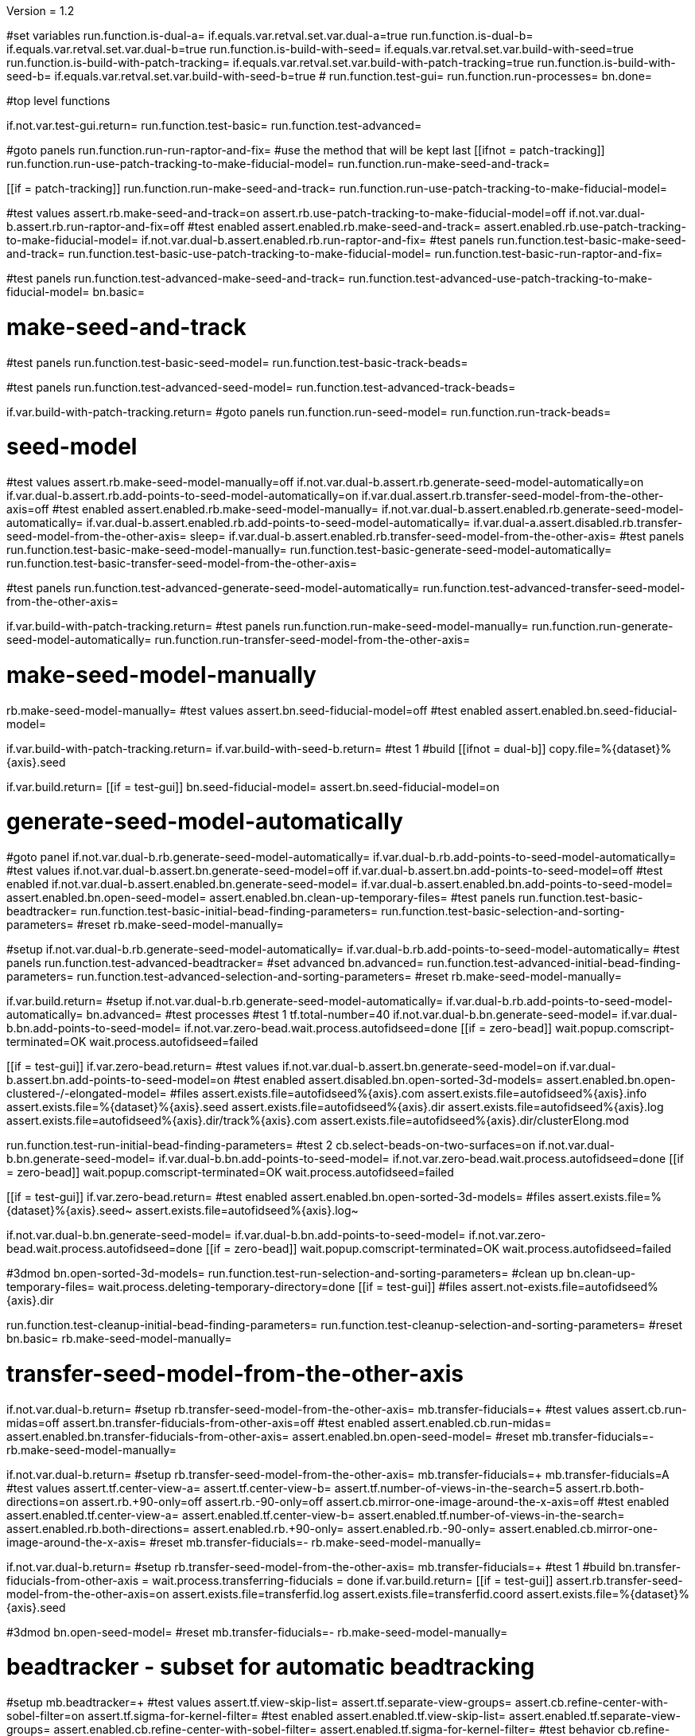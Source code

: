 Version = 1.2

[function = main]
#set variables
run.function.is-dual-a=
if.equals.var.retval.set.var.dual-a=true
run.function.is-dual-b=
if.equals.var.retval.set.var.dual-b=true
run.function.is-build-with-seed=
if.equals.var.retval.set.var.build-with-seed=true
run.function.is-build-with-patch-tracking=
if.equals.var.retval.set.var.build-with-patch-tracking=true
run.function.is-build-with-seed-b=
if.equals.var.retval.set.var.build-with-seed-b=true
#
run.function.test-gui=
run.function.run-processes=
bn.done=

#top level functions

[function = test-gui]
if.not.var.test-gui.return=
run.function.test-basic=
run.function.test-advanced=

[function = run-processes]
#goto panels
run.function.run-run-raptor-and-fix=
#use the method that will be kept last
[[ifnot = patch-tracking]]
  run.function.run-use-patch-tracking-to-make-fiducial-model=
  run.function.run-make-seed-and-track=
[[]]
[[if = patch-tracking]]
  run.function.run-make-seed-and-track=
  run.function.run-use-patch-tracking-to-make-fiducial-model=
[[]]

[function = test-basic]
#test values
assert.rb.make-seed-and-track=on
assert.rb.use-patch-tracking-to-make-fiducial-model=off
if.not.var.dual-b.assert.rb.run-raptor-and-fix=off
#test enabled
assert.enabled.rb.make-seed-and-track=
assert.enabled.rb.use-patch-tracking-to-make-fiducial-model=
if.not.var.dual-b.assert.enabled.rb.run-raptor-and-fix=
#test panels
run.function.test-basic-make-seed-and-track=
run.function.test-basic-use-patch-tracking-to-make-fiducial-model=
run.function.test-basic-run-raptor-and-fix=

[function = test-advanced]
#test panels
run.function.test-advanced-make-seed-and-track=
run.function.test-advanced-use-patch-tracking-to-make-fiducial-model=
bn.basic=

# make-seed-and-track

[function = test-basic-make-seed-and-track]
#test panels
run.function.test-basic-seed-model=
run.function.test-basic-track-beads=

[function = test-advanced-make-seed-and-track]
#test panels
run.function.test-advanced-seed-model=
run.function.test-advanced-track-beads=

[function = run-make-seed-and-track]
if.var.build-with-patch-tracking.return=
#goto panels
run.function.run-seed-model=
run.function.run-track-beads=

# seed-model

[function = test-basic-seed-model]
#test values
assert.rb.make-seed-model-manually=off
if.not.var.dual-b.assert.rb.generate-seed-model-automatically=on
if.var.dual-b.assert.rb.add-points-to-seed-model-automatically=on
if.var.dual.assert.rb.transfer-seed-model-from-the-other-axis=off
#test enabled
assert.enabled.rb.make-seed-model-manually=
if.not.var.dual-b.assert.enabled.rb.generate-seed-model-automatically=
if.var.dual-b.assert.enabled.rb.add-points-to-seed-model-automatically=
if.var.dual-a.assert.disabled.rb.transfer-seed-model-from-the-other-axis=
sleep=
if.var.dual-b.assert.enabled.rb.transfer-seed-model-from-the-other-axis=
#test panels
run.function.test-basic-make-seed-model-manually=
run.function.test-basic-generate-seed-model-automatically=
run.function.test-basic-transfer-seed-model-from-the-other-axis=

[function = test-advanced-seed-model]
#test panels
run.function.test-advanced-generate-seed-model-automatically=
run.function.test-advanced-transfer-seed-model-from-the-other-axis=

[function = run-seed-model]
if.var.build-with-patch-tracking.return=
#test panels
run.function.run-make-seed-model-manually=
run.function.run-generate-seed-model-automatically=
run.function.run-transfer-seed-model-from-the-other-axis=

# make-seed-model-manually

[function = test-basic-make-seed-model-manually]
rb.make-seed-model-manually=
#test values
assert.bn.seed-fiducial-model=off
#test enabled
assert.enabled.bn.seed-fiducial-model=

[function = run-make-seed-model-manually]
if.var.build-with-patch-tracking.return=
if.var.build-with-seed-b.return=
#test 1
#build
[[ifnot = dual-b]]
  copy.file=%{dataset}%{axis}.seed
[[]]
if.var.build.return=
[[if = test-gui]]
  bn.seed-fiducial-model=
  assert.bn.seed-fiducial-model=on
[[]]

# generate-seed-model-automatically

[function = test-basic-generate-seed-model-automatically]
#goto panel
if.not.var.dual-b.rb.generate-seed-model-automatically=
if.var.dual-b.rb.add-points-to-seed-model-automatically=
#test values
if.not.var.dual-b.assert.bn.generate-seed-model=off
if.var.dual-b.assert.bn.add-points-to-seed-model=off
#test enabled
if.not.var.dual-b.assert.enabled.bn.generate-seed-model=
if.var.dual-b.assert.enabled.bn.add-points-to-seed-model=
assert.enabled.bn.open-seed-model=
assert.enabled.bn.clean-up-temporary-files=
#test panels
run.function.test-basic-beadtracker=
run.function.test-basic-initial-bead-finding-parameters=
run.function.test-basic-selection-and-sorting-parameters=
#reset
rb.make-seed-model-manually=

[function = test-advanced-generate-seed-model-automatically]
#setup
if.not.var.dual-b.rb.generate-seed-model-automatically=
if.var.dual-b.rb.add-points-to-seed-model-automatically=
#test panels
run.function.test-advanced-beadtracker=
#set advanced
bn.advanced=
run.function.test-advanced-initial-bead-finding-parameters=
run.function.test-advanced-selection-and-sorting-parameters=
#reset
rb.make-seed-model-manually=

[function = run-generate-seed-model-automatically]
if.var.build.return=
#setup
if.not.var.dual-b.rb.generate-seed-model-automatically=
if.var.dual-b.rb.add-points-to-seed-model-automatically=
bn.advanced=
#test processes
#test 1
tf.total-number=40
if.not.var.dual-b.bn.generate-seed-model=
if.var.dual-b.bn.add-points-to-seed-model=
if.not.var.zero-bead.wait.process.autofidseed=done
[[if = zero-bead]]
  wait.popup.comscript-terminated=OK
  wait.process.autofidseed=failed
[[]]
[[if = test-gui]]
  if.var.zero-bead.return=
  #test values
  if.not.var.dual-b.assert.bn.generate-seed-model=on
  if.var.dual-b.assert.bn.add-points-to-seed-model=on
  #test enabled
  assert.disabled.bn.open-sorted-3d-models=
  assert.enabled.bn.open-clustered-/-elongated-model=
  #files
  assert.exists.file=autofidseed%{axis}.com
  assert.exists.file=autofidseed%{axis}.info
  assert.exists.file=%{dataset}%{axis}.seed
  assert.exists.file=autofidseed%{axis}.dir
  assert.exists.file=autofidseed%{axis}.log
  assert.exists.file=autofidseed%{axis}.dir/track%{axis}.com
  assert.exists.file=autofidseed%{axis}.dir/clusterElong.mod
[[]]
run.function.test-run-initial-bead-finding-parameters=
#test 2
cb.select-beads-on-two-surfaces=on
if.not.var.dual-b.bn.generate-seed-model=
if.var.dual-b.bn.add-points-to-seed-model=
if.not.var.zero-bead.wait.process.autofidseed=done
[[if = zero-bead]]
  wait.popup.comscript-terminated=OK
  wait.process.autofidseed=failed
[[]]
[[if = test-gui]]
  if.var.zero-bead.return=
  #test enabled
  assert.enabled.bn.open-sorted-3d-models=
  #files
  assert.exists.file=%{dataset}%{axis}.seed~
  assert.exists.file=autofidseed%{axis}.log~
[[]]
if.not.var.dual-b.bn.generate-seed-model=
if.var.dual-b.bn.add-points-to-seed-model=
if.not.var.zero-bead.wait.process.autofidseed=done
[[if = zero-bead]]
  wait.popup.comscript-terminated=OK
  wait.process.autofidseed=failed
[[]]
#3dmod
bn.open-sorted-3d-models=
run.function.test-run-selection-and-sorting-parameters=
#clean up
bn.clean-up-temporary-files=
wait.process.deleting-temporary-directory=done
[[if = test-gui]]
  #files
  assert.not-exists.file=autofidseed%{axis}.dir
[[]]
run.function.test-cleanup-initial-bead-finding-parameters=
run.function.test-cleanup-selection-and-sorting-parameters=
#reset
bn.basic=
rb.make-seed-model-manually=

# transfer-seed-model-from-the-other-axis

[function = test-basic-transfer-seed-model-from-the-other-axis]
if.not.var.dual-b.return=
#setup
rb.transfer-seed-model-from-the-other-axis=
mb.transfer-fiducials=+
#test values
assert.cb.run-midas=off
assert.bn.transfer-fiducials-from-other-axis=off
#test enabled
assert.enabled.cb.run-midas=
assert.enabled.bn.transfer-fiducials-from-other-axis=
assert.enabled.bn.open-seed-model=
#reset
mb.transfer-fiducials=-
rb.make-seed-model-manually=

[function = test-advanced-transfer-seed-model-from-the-other-axis]
if.not.var.dual-b.return=
#setup
rb.transfer-seed-model-from-the-other-axis=
mb.transfer-fiducials=+
mb.transfer-fiducials=A
#test values
assert.tf.center-view-a=
assert.tf.center-view-b=
assert.tf.number-of-views-in-the-search=5
assert.rb.both-directions=on
assert.rb.+90-only=off
assert.rb.-90-only=off
assert.cb.mirror-one-image-around-the-x-axis=off
#test enabled
assert.enabled.tf.center-view-a=
assert.enabled.tf.center-view-b=
assert.enabled.tf.number-of-views-in-the-search=
assert.enabled.rb.both-directions=
assert.enabled.rb.+90-only=
assert.enabled.rb.-90-only=
assert.enabled.cb.mirror-one-image-around-the-x-axis=
#reset
mb.transfer-fiducials=-
rb.make-seed-model-manually=

[function = run-transfer-seed-model-from-the-other-axis]
if.not.var.dual-b.return=
#setup
rb.transfer-seed-model-from-the-other-axis=
mb.transfer-fiducials=+
#test 1
#build
bn.transfer-fiducials-from-other-axis =
wait.process.transferring-fiducials = done
if.var.build.return=
[[if = test-gui]]
  assert.rb.transfer-seed-model-from-the-other-axis=on
  assert.exists.file=transferfid.log
  assert.exists.file=transferfid.coord
  assert.exists.file=%{dataset}%{axis}.seed
[[]]
#3dmod
bn.open-seed-model=
#reset
mb.transfer-fiducials=-
rb.make-seed-model-manually=

# beadtracker - subset for automatic beadtracking

[function = test-basic-beadtracker]
#setup
mb.beadtracker=+
#test values
assert.tf.view-skip-list=
assert.tf.separate-view-groups=
assert.cb.refine-center-with-sobel-filter=on
assert.tf.sigma-for-kernel-filter=
#test enabled
assert.enabled.tf.view-skip-list=
assert.enabled.tf.separate-view-groups=
assert.enabled.cb.refine-center-with-sobel-filter=
assert.enabled.tf.sigma-for-kernel-filter=
#test behavior
cb.refine-center-with-sobel-filter=
assert.disabled.tf.sigma-for-kernel-filter=
cb.refine-center-with-sobel-filter=
#reset
mb.beadtracker=-

[function = test-advanced-beadtracker]
#setup
mb.beadtracker=+
mb.beadtracker.1=A
#test values
assert.cb.light-fiducial-markers=off
#test enabled
assert.enabled.cb.light-fiducial-markers=
#reset
mb.beadtracker=-

# initial-bead-finding-parameters

[function = test-basic-initial-bead-finding-parameters]
#test values
assert.cb.use-boundary-model=off
assert.cb.exclude-inside-boundary-contours=off
#test enabled
assert.enabled.cb.use-boundary-model=
assert.disabled.bn.create/edit-boundary-model=
assert.disabled.cb.exclude-inside-boundary-contours=
assert.disabled.bn.open-initial-bead-model=
#test behavior
cb.use-boundary-model=
assert.enabled.bn.create/edit-boundary-model=
cb.use-boundary-model=

[function = test-advanced-initial-bead-finding-parameters]
#setup
assert.enabled.bn.basic=
#test values
assert.tf.borders-in-x-&-y=
assert.tf.estimated-number-of-beads-in-sample=
assert.tf.minimum-spacing=0.85
assert.tf.fraction-of-peaks-to-store=1.0
#test enabled
assert.enabled.tf.borders-in-x-&-y=
assert.enabled.tf.estimated-number-of-beads-in-sample=
assert.enabled.tf.minimum-spacing=
assert.enabled.tf.fraction-of-peaks-to-store=

[function = test-run-initial-bead-finding-parameters]
if.var.build.return=
[[if = test-gui]]
  if.var.zero-bead.return=
  #test enabled/disabled
  assert.enabled.bn.open-initial-bead-model=
[[]]
#3dmod
bn.open-initial-bead-model=

[function = test-cleanup-initial-bead-finding-parameters]
if.var.build.return=
[[if = test-gui]]
  #test enabled/disabled
  assert.disabled.bn.open-initial-bead-model=
[[]]

# selection-and-sorting-parameters

[function = test-basic-selection-and-sorting-parameters]
#test values
assert.rb.total-number=on
assert.tf.total-number=
assert.rb.density=off
assert.tf.density=
assert.cb.select-beads-on-two-surfaces=off
if.not.var.dual-b.assert.cb.add-beads-to-existing-model=off
if.var.dual-b.assert.cb.add-beads-to-existing-model=on
#test enabled
assert.enabled.rb.total-number=
assert.enabled.tf.total-number=
assert.enabled.rb.density=
assert.disabled.tf.density=
assert.enabled.cb.select-beads-on-two-surfaces=
assert.enabled.cb.add-beads-to-existing-model=
assert.disabled.bn.open-sorted-3d-models=

[function = test-advanced-selection-and-sorting-parameters]
assert.enabled.bn.basic=
#test values
assert.tf.ignore-sorting-in-tracked-models=
assert.tf.drop-tracked-models=
assert.tf.maximum-ratio-between-surfaces=
assert.cb.allow-clustered-beads=off
assert.cb.allow-elongated-beads-of-severity=off
assert.sp.allow-elongated-beads-of-severity=1
#test enabled
assert.disabled.tf.ignore-sorting-in-tracked-models=
assert.enabled.tf.drop-tracked-models=
assert.enabled.tf.maximum-ratio-between-surfaces=
assert.enabled.cb.allow-clustered-beads=
assert.enabled.cb.allow-elongated-beads-of-severity=
assert.disabled.sp.allow-elongated-beads-of-severity=
assert.disabled.bn.open-clustered-/-elongated-model=
#test behavior
cb.allow-elongated-beads-of-severity=
assert.enabled.sp.allow-elongated-beads-of-severity=
cb.allow-elongated-beads-of-severity=

[function = test-run-selection-and-sorting-parameters]
if.var.build.return=
[[if = test-gui]]
  if.var.zero-bead.return=
  #test enabled
  assert.enabled.bn.open-sorted-3d-models=
  assert.enabled.bn.open-clustered-/-elongated-model=
[[]]
#3dmod
bn.open-sorted-3d-models=
bn.open-clustered-/-elongated-model=

[function = test-cleanup-selection-and-sorting-parameters]
if.var.build.return=
[[if = test-gui]]
  #test enabled
  assert.disabled.bn.open-sorted-3d-models=
  assert.disabled.bn.open-clustered-/-elongated-model=
[[]]


# track-beads

[function = test-basic-track-beads]
#setup
tb.seed-model.1=
#open panel
mb.beadtracker=+
#test values
assert.tf.view-skip-list=
assert.tf.separate-view-groups=
assert.cb.refine-center-with-sobel-filter=on
assert.tf.sigma-for-kernel-filter=
assert.cb.fill-seed-model-gaps=on
assert.cb.local-tracking=on
assert.tf.local-area-size=1000
assert.tf.max-#-views-to-include-in-align=
assert.bn.track-seed-model=off
assert.bn.fix-fiducial-model=off
assert.bn.track-with-fiducial-model-as-seed=off
#test enabled
assert.enabled.tf.view-skip-list=
assert.enabled.tf.separate-view-groups=
assert.enabled.cb.refine-center-with-sobel-filter=
assert.enabled.tf.sigma-for-kernel-filter=
assert.enabled.cb.fill-seed-model-gaps=
assert.enabled.cb.local-tracking=
assert.enabled.tf.local-area-size=
assert.enabled.tf.max-#-views-to-include-in-align=
assert.enabled.bn.track-seed-model=
assert.enabled.bn.fix-fiducial-model=
assert.enabled.bn.track-with-fiducial-model-as-seed=
#test behavior
cb.refine-center-with-sobel-filter=
assert.disabled.tf.sigma-for-kernel-filter=
cb.refine-center-with-sobel-filter=
#close panel
mb.beadtracker=-
#reset
tb.seed-model=

[function = test-advanced-track-beads]
#setup
tb.seed-model.1=
#open panel
mb.beadtracker=+
#set advanced
mb.beadtracker.1=A
#test values
assert.tf.tilt-angle-group-size=7
assert.tf.non-default-tilt-angle-groups=
assert.tf.magnification-group-size=5
assert.tf.non-default-magnification-groups=
assert.tf.minimum-#-of-views-for-tilt-alignment=4
if.not.var.zero-bead.assert.tf.unbinned-bead-diameter=%{unbinned-bead-diameter}
if.var.zero-bead.assert.tf.unbinned-bead-diameter=%{unbinned-bead-diameter-zero-bead}
assert.cb.light-fiducial-markers=off
assert.tf.minimum-beads-in-area=8
assert.tf.minimum-beads-overlapping=5
assert.tf.rounds-of-tracking=2
assert.tf.minimum-tilt-range-for-finding-axis=10.0
assert.tf.minimum-tilt-range-for-finding-angles=20.0
assert.tf.search-box-size=%{search-box-size}
#test enabled
assert.enabled.tf.tilt-angle-group-size=
assert.enabled.tf.non-default-tilt-angle-groups=
assert.enabled.tf.magnification-group-size=
assert.enabled.tf.non-default-magnification-groups=
assert.enabled.tf.minimum-#-of-views-for-tilt-alignment=
assert.enabled.tf.unbinned-bead-diameter=
assert.enabled.cb.light-fiducial-markers=
assert.enabled.tf.minimum-beads-in-area=
assert.enabled.tf.minimum-beads-overlapping=
assert.enabled.tf.rounds-of-tracking=
assert.enabled.tf.minimum-tilt-range-for-finding-axis=
assert.enabled.tf.minimum-tilt-range-for-finding-angles=
assert.enabled.tf.search-box-size=
#test panels
run.function.test-advanced-expert-parameters=
#close panel
mb.beadtracker=-
#reset
tb.seed-model=

[function = run-track-beads]
#setup
tb.seed-model.1=
mb.beadtracker=+
#test 1
#build
bn.track-seed-model=
if.not.var.zero-bead.wait.process.tracking-fiducials=done
[[if = zero-bead]]
  wait.popup.comscript-terminated=OK
  wait.process.tracking-fiducials=failed
[[]]
if.var.build.return=
#test 2
[[if = test-gui]]
  #Test validation
  tf.view-skip-list=abc
  bn.track-seed-model=
  wait.popup.field-validation-failed=OK
  assert.disabled.bn.kill-process=
  tf.view-skip-list=
[[]]
#test 3
cb.local-tracking=off
bn.track-seed-model=
if.not.var.zero-bead.wait.process.tracking-fiducials=done
[[if = zero-bead]]
  wait.popup.comscript-terminated=OK
  wait.process.tracking-fiducials=failed
[[]]
[[if = test-gui]]
  if.var.zero-bead.return=
  assert.exists.file=track%{axis}.com
  assert.exists.file=track%{axis}.log
  assert.exists.file=%{dataset}%{axis}.fid
[[]]
#test 4
cb.refine-center-with-sobel-filter=off
bn.track-seed-model=
if.not.var.zero-bead.wait.process.tracking-fiducials=done
[[if = zero-bead]]
  wait.popup.comscript-terminated=OK
  wait.process.tracking-fiducials=failed
[[]]
[[if = test-gui]]
  if.var.zero-bead.return=
  assert.exists.file=track%{axis}.log~
  assert.exists.file=%{dataset}%{axis}.fid~
[[]]
cb.refine-center-with-sobel-filter=on
#test 5
bn.track-with-fiducial-model-as-seed=
if.not.var.zero-bead.wait.process.tracking-fiducials=done
if.var.zero-bead.wait.popup.process-failed=OK
[[if = test-gui]]
  if.var.zero-bead.return=
  assert.exists.file=track%{axis}.com
  assert.exists.file=track%{axis}.log
  assert.exists.file=%{dataset}%{axis}.fid
[[]]
#test 6
bn.track-with-fiducial-model-as-seed=
if.not.var.zero-bead.wait.process.tracking-fiducials=done
if.var.zero-bead.wait.popup.process-failed=OK
[[if = test-gui]]
  if.var.zero-bead.return=
  assert.exists.file=track%{axis}.log~
[[]]
#test 7
bn.fix-fiducial-model=
sleep=
[[if = test-gui]]
  if.var.zero-bead.return=
  #Test after run
  assert.bn.track-seed-model=on
  assert.bn.track-with-fiducial-model-as-seed=on
[[]]
#fix dataset
copy.file=%{dataset}%{axis}.fid
#reset
mb.beadtracker=-
tb.seed-model=

# expert-parameters

[function = test-advanced-expert-parameters]
#setup
mb.expert-parameters=+
#test values
assert.tf.maximum-#-of-views-for-fiducial-avg=4
assert.tf.fiducial-extrapolation-limits=7,3
assert.tf.rescue-attempt-criteria=0.6,1.0
assert.tf.distance-criterion-for-rescue=10.0
assert.tf.rescue-relaxation-factors=0.7,0.9
assert.tf.first-pass-residual-limit-for-deletion=2.5
assert.tf.second-pass-density-relaxation=0.9
assert.tf.second-pass-maximum-rescue-distance=2.5
assert.tf.residual-change-limits=9,5
assert.tf.deletion-residual-parameters=0.04,2.0
#test enabled
assert.enabled.tf.maximum-#-of-views-for-fiducial-avg=
assert.enabled.tf.fiducial-extrapolation-limits=
assert.enabled.tf.rescue-attempt-criteria=
assert.enabled.tf.distance-criterion-for-rescue=
assert.enabled.tf.rescue-relaxation-factors=
assert.enabled.tf.first-pass-residual-limit-for-deletion=
assert.enabled.tf.second-pass-density-relaxation=
assert.enabled.tf.second-pass-maximum-rescue-distance=
assert.enabled.tf.residual-change-limits=
assert.enabled.tf.deletion-residual-parameters=
#close panel
mb.expert-parameters=-

# use-patch-tracking-to-make-fiducial-model

[function = test-basic-use-patch-tracking-to-make-fiducial-model]
#setup
rb.use-patch-tracking-to-make-fiducial-model=
#test values
assert.tf.size-of-patches=300,300
assert.rb.fractional-overlap-of-patches=on
assert.tf.fractional-overlap-of-patches=0.33,0.33
assert.rb.number-of-patches=off
assert.tf.number-of-patches=
assert.cb.use-boundary-model=off
assert.sp.iterations-to-increase-subpixel-accuracy=1
assert.cb.break-contours-into-pieces-with-overlap=off
assert.tf.break-contours-into-pieces-with-overlap=4
assert.rb.use-default-length=on
assert.rb.use-length=off
assert.tf.use-length=
assert.tf.pixels-to-trim=%{pixels-to-trim}
assert.tf.x-axis-min=
assert.tf.max=
assert.tf.y-axis-min=
assert.tf.max.1=
assert.bn.track-patches=off
assert.bn.recut-or-restore-contours=off
#test enabled
assert.enabled.tf.size-of-patches=
assert.enabled.rb.fractional-overlap-of-patches=
assert.enabled.tf.fractional-overlap-of-patches=
assert.enabled.rb.number-of-patches=
assert.disabled.tf.number-of-patches=
assert.enabled.cb.use-boundary-model=
assert.disabled.bn.create-boundary-model=
assert.enabled.sp.iterations-to-increase-subpixel-accuracy=
assert.enabled.cb.break-contours-into-pieces-with-overlap=
assert.disabled.tf.break-contours-into-pieces-with-overlap=
assert.disabled.rb.use-default-length=
assert.disabled.rb.use-length=
assert.disabled.tf.use-length=
assert.enabled.tf.pixels-to-trim=
assert.enabled.tf.x-axis-min=
assert.enabled.tf.max=
assert.enabled.tf.y-axis-min=
assert.enabled.tf.max.1=
assert.enabled.bn.track-patches=
assert.enabled.bn.open-tracked-patches=
assert.enabled.bn.recut-or-restore-contours=
#reset
rb.make-seed-and-track=

[function = test-advanced-use-patch-tracking-to-make-fiducial-model]
assert.enabled.bn.basic=
#setup
rb.use-patch-tracking-to-make-fiducial-model=
#test values
assert.tf.limits-on-shifts-from-correlation=
assert.tf.tilt-angle-offset=
assert.tf.low-frequency-rolloff-sigma=0.03
assert.tf.high-frequency-cutoff-radius=0.25
assert.tf.high-frequency-rolloff-sigma=0.05
assert.tf.pixels-to-pad=
assert.tf.pixels-to-taper=
assert.tf.test-output=
assert.tf.view-range=
assert.tf.views-to-skip=
#test enabled
assert.enabled.tf.limits-on-shifts-from-correlation=
assert.enabled.tf.tilt-angle-offset=
assert.enabled.tf.low-frequency-rolloff-sigma=
assert.enabled.tf.high-frequency-cutoff-radius=
assert.enabled.tf.high-frequency-rolloff-sigma=
assert.enabled.tf.pixels-to-pad=
assert.enabled.tf.pixels-to-taper=
assert.enabled.tf.test-output=
assert.enabled.tf.view-range=
assert.enabled.tf.views-to-skip=
#reset
rb.make-seed-and-track=

[function = run-use-patch-tracking-to-make-fiducial-model]
if.var.build-with-seed.return=
#setup
rb.use-patch-tracking-to-make-fiducial-model=
#test 1
#build
[[ifnot = montage]]
  tf.size-of-patches=200,200
[[]]
cb.use-boundary-model=on
copy.file=%{dataset}%{axis}_ptbound.mod
bn.create-boundary-model=
cb.break-contours-into-pieces-with-overlap=off
bn.track-patches=
wait.process.cross-correlating-stack=done
if.var.build.return=
assert.exists.file=xcorr_pt%{axis}.com
assert.exists.file=xcorr%{axis}.com
assert.exists.file=xcorr_pt%{axis}.log
assert.exists.file=%{dataset}%{axis}.fid
#test 2
[[if = test-gui]]
  #test field validation
  cb.break-contours-into-pieces-with-overlap=on
  tf.break-contours-into-pieces-with-overlap=4abc
  bn.track-patches=
  wait.popup.field-validation-failed=OK
  assert.disabled.bn.kill-process=
  tf.break-contours-into-pieces-with-overlap=4
  cb.break-contours-into-pieces-with-overlap=off
[[]]
#test 3
cb.break-contours-into-pieces-with-overlap=on
sp.iterations-to-increase-subpixel-accuracy=2
bn.track-patches=
wait.process.cross-correlating-stack=done
assert.exists.file=xcorr_pt%{axis}.log~
assert.exists.file=%{dataset}%{axis}.fid~
#test 4
cb.break-contours-into-pieces-with-overlap=off
bn.recut-or-restore-contours=
wait.process.restoring-contours=done
#test 5
cb.break-contours-into-pieces-with-overlap=on
bn.recut-or-restore-contours=
wait.process.recutting-contours=done
#reset
rb.make-seed-and-track=

# run-raptor-and-fix

[function = test-basic-run-raptor-and-fix]
if.var.axis.return=b
#setup
rb.run-raptor-and-fix=
#test values
assert.rb.run-against-the-coarse-aligned-stack=on
assert.rb.run-against-the-raw-stack=off
assert.tf.#-of-beads-to-choose=
assert.tf.unbinned-bead-diameter=%{int-unbinned-bead-diameter}
assert.bn.run-raptor=off
assert.bn.use-raptor-result-as-fiducial-model=off
#test enabled
assert.enabled.rb.run-against-the-coarse-aligned-stack=
if.not.var.montage.assert.enabled.rb.run-against-the-raw-stack=
if.var.montage.assert.disabled.rb.run-against-the-raw-stack=
assert.enabled.bn.open-stack-in-3dmod=
assert.enabled.tf.#-of-beads-to-choose=
assert.enabled.tf.unbinned-bead-diameter=
assert.enabled.bn.run-raptor=
assert.enabled.bn.open-raptor-model-in-3dmod=
assert.enabled.bn.use-raptor-result-as-fiducial-model=
#reset
rb.make-seed-and-track=

[function = run-run-raptor-and-fix]
if.var.axis.return=b
if.var.build.return=
if.not.var.run-raptor.return=
#setup
rb.run-raptor-and-fix=
#test 1
tf.#-of-beads-to-choose=%{#-of-beads-to-choose}
[[ifnot = montage]]
  # Montage raw stack cannot be used with RAPTOR
  # Run RAPTOR against raw stack
  rb.run-against-the-raw-stack=
[[]]
bn.run-raptor=
wait.process.running-runraptor=done
assert.exists.file=%{dataset}%{axis}_raptor.fid
assert.exists.file=raptor1
assert.exists.file=raptor1/align
assert.exists.file=raptor1/IMOD
assert.exists.file=raptor1/align/%{dataset}%{axis}_RAPTOR.log
assert.exists.file=raptor1/IMOD/%{dataset}%{axis}.fid.txt
assert.exists.file=raptor1/IMOD/%{dataset}%{axis}.rawtlt
#test 2
rb.run-against-the-coarse-aligned-stack=
bn.run-raptor=
wait.process.running-runraptor=done
assert.exists.file=%{dataset}%{axis}_raptor.fid~
assert.exists.file=raptor2
assert.exists.file=raptor2/align
assert.exists.file=raptor2/IMOD
assert.exists.file=raptor2/align/%{dataset}%{axis}_RAPTOR.log
assert.exists.file=raptor2/IMOD/%{dataset}%{axis}.fid.txt
assert.exists.file=raptor2/IMOD/%{dataset}%{axis}.rawtlt
#3dmod
bn.open-raptor-model-in-3dmod=
#use
#test 3
bn.use-raptor-result-as-fiducial-model=
assert.not-exists.file=%{dataset}%{axis}_raptor.fid
assert.exists.file=%{dataset}%{axis}.fid
#test 4
bn.use-raptor-result-as-fiducial-model=
wait.popup.entry-error=OK
#reset
rb.make-seed-and-track=

#utilities

[function = is-build-with-seed]
set.var.retval=false
if.not.var.build.return.var.retval=
if.not.var.patch-tracking.set.var.retval=true
return.var.retval=

[function = is-build-with-patch-tracking]
set.var.retval=false
if.not.var.build.return.var.retval=
if.var.patch-tracking.set.var.retval=true
return.var.retval=

[function = is-dual-a]
set.var.retval=false
if.not.var.dual.return.var.retval=
[[if = axis]]
  if.not-equals.var.axis.return=a
  set.var.retval=true
  return.var.retval=
[[]]
return.var.retval=

[function = is-dual-b]
set.var.retval=false
if.not.var.dual.return.var.retval=
[[if = axis]]
  if.not-equals.var.axis.return=b
  set.var.retval=true
  return.var.retval=
[[]]
return.var.retval=

[function = is-build-with-seed-b]
set.var.retval=false
if.not.var.build-with-seed.return.var.retval=
if.var.dual-b.set.var.retval=true
return.var.retval=
